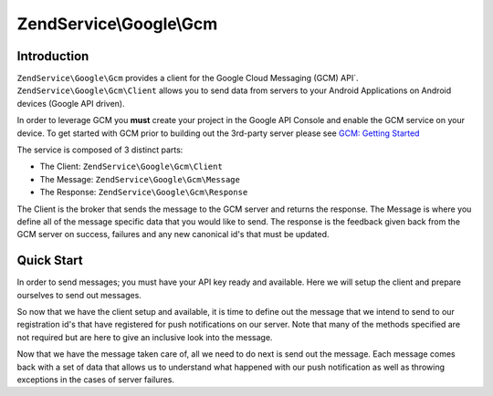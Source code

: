 .. _zendservice.google.gcm:

ZendService\\Google\\Gcm
========================

.. _zendservice.google.gcm.introduction:

Introduction
------------

``ZendService\Google\Gcm`` provides a client for the Google Cloud Messaging (GCM) API`.
``ZendService\Google\Gcm\Client`` allows you to send data from servers to your Android Applications
on Android devices (Google API driven).  

In order to leverage GCM you **must** create your project in the Google API Console and enable the GCM service
on your device.  To get started with GCM prior to building out the 3rd-party server please see
`GCM: Getting Started <http://developer.android.com/guide/google/gcm/gs.html>`_ 

The service is composed of 3 distinct parts:

* The Client: ``ZendService\Google\Gcm\Client``
* The Message: ``ZendService\Google\Gcm\Message``
* The Response: ``ZendService\Google\Gcm\Response``

The Client is the broker that sends the message to the GCM server and returns the response.  The Message
is where you define all of the message specific data that you would like to send.  The response is the feedback
given back from the GCM server on success, failures and any new canonical id's that must be updated.

.. _zendservice.google.gcm.quickstart:

Quick Start
------------

In order to send messages; you must have your API key ready and available.  Here we will setup the client and
prepare ourselves to send out messages.

.. code-block:: php
   :linenos:   

   use ZendService\Google\Gcm\Client;
   use ZendService\Google\Gcm\Message;
   use ZendService\Google\Exception\RuntimeException;

   $client = new Client();
   $client->setApiKey('the-api-key-for-gcm');


So now that we have the client setup and available, it is time to define out the message that we intend to
send to our registration id's that have registered for push notifications on our server.  Note that many of
the methods specified are not required but are here to give an inclusive look into the message.

.. code-block:: php
   :linenos:

   $message = new Message();

   // up to 100 registration ids can be sent to at once
   $message->setRegistrationIds(array(
       '1-an-id-from-gcm',
       '2-an-id-from-gcm',
   ));

   // optional fields
   $message->setData(array(
       'pull-request' => '1',
   ));
   $message->setCollapseKey('pull-request');
   $message->setRestrictedPackageName('com.zf.manual');
   $message->setDelayWhileIdle(false);
   $message->setTimeToLive(600);
   $message->setDryRun(false);


Now that we have the message taken care of, all we need to do next is send out the message.  Each message
comes back with a set of data that allows us to understand what happened with our push notification as well
as throwing exceptions in the cases of server failures.

.. code-block:: php
   :linenos:

   try {
       $response = $client->send($message);
   } catch (RuntimeException $e) {
       echo $e->getMessage() . PHP_EOL;
       exit(1);
   }
   echo 'Successful: ' . $response->getSuccessCount() . PHP_EOL;
   echo 'Failures: ' . $response->getFailureCount() . PHP_EOL;
   echo 'Canonicals: ' . $response->getCanonicalCount() . PHP_EOL;